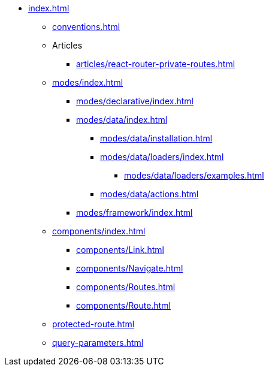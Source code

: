 * xref:index.adoc[]
** xref:conventions.adoc[]

** Articles
*** xref:articles/react-router-private-routes.adoc[]

** xref:modes/index.adoc[]

*** xref:modes/declarative/index.adoc[]

*** xref:modes/data/index.adoc[]
**** xref:modes/data/installation.adoc[]
**** xref:modes/data/loaders/index.adoc[]
***** xref:modes/data/loaders/examples.adoc[]
**** xref:modes/data/actions.adoc[]

*** xref:modes/framework/index.adoc[]

** xref:components/index.adoc[]
*** xref:components/Link.adoc[]
*** xref:components/Navigate.adoc[]
*** xref:components/Routes.adoc[]
*** xref:components/Route.adoc[]

** xref:protected-route.adoc[]
** xref:query-parameters.adoc[]